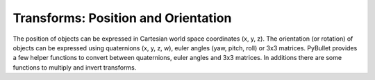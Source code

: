 ************************************
Transforms: Position and Orientation
************************************

The position of objects can be expressed in Cartesian world space coordinates
(x, y, z). The orientation (or rotation) of objects can be expressed using
quaternions (x, y, z, w), euler angles (yaw, pitch, roll) or 3x3 matrices.
PyBullet provides a few helper functions to convert between quaternions,
euler angles and 3x3 matrices. In additions there are some functions to
multiply and invert transforms.
